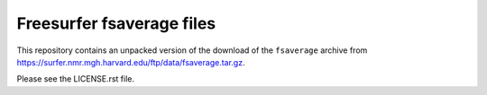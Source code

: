 ##########################
Freesurfer fsaverage files
##########################

This repository contains an unpacked version of the download of the
``fsaverage`` archive from
https://surfer.nmr.mgh.harvard.edu/ftp/data/fsaverage.tar.gz.

Please see the LICENSE.rst file.
